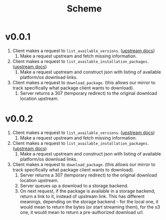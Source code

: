 #+title: Scheme

* v0.0.1
1. Client makes a request to ~list_available_versions~. ([[https://developer.hashicorp.com/terraform/internals/provider-network-mirror-protocol#list-available-versions][upstream docs]])
   1. Make a request upstream and fetch missing information.
2. Client makes a request to ~list_available_installation_packages~. ([[https://developer.hashicorp.com/terraform/internals/provider-network-mirror-protocol#list-available-installation-packages][upstream docs]])
   1. Make a request upstream and construct json with listing of available platform/os download links.
3. Client makes a request to ~download_package~. (this allows our mirror to track specifically what package client wants to download).
   1. Server returns a 307 (temporary redirect) to the original download location upstream.

* v0.0.2
1. Client makes a request to ~list_available_versions~. ([[https://developer.hashicorp.com/terraform/internals/provider-network-mirror-protocol#list-available-versions][upstream docs]])
   1. Make a request upstream and fetch missing information.
2. Client makes a request to ~list_available_installation_packages~. ([[https://developer.hashicorp.com/terraform/internals/provider-network-mirror-protocol#list-available-installation-packages][upstream docs]])
   1. Make a request upstream and construct json with listing of available platform/os download links.
3. Client makes a request to ~download_package~. (this allows our mirror to track specifically what package client wants to download).
   1. Server returns a 307 (temporary redirect) to the original download location upstream.
   2. Server queues up a download to a storage backend.
   3. On next request, if the package is available in a storage backend, return a link to it, instead of upstream link.
      This has different meanings, depending on the storage backend - for the local one, it would mean to return the bytes (or start streaming them), for the s3 one, it would mean to return a pre-authorized download url.
